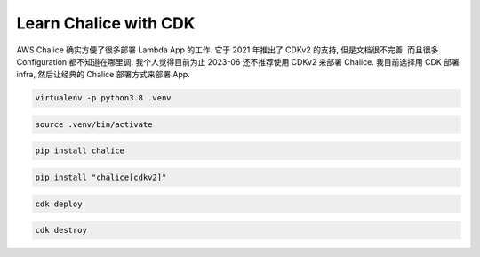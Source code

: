 Learn Chalice with CDK
==============================================================================
AWS Chalice 确实方便了很多部署 Lambda App 的工作. 它于 2021 年推出了 CDKv2 的支持, 但是文档很不完善. 而且很多 Configuration 都不知道在哪里调. 我个人觉得目前为止 2023-06 还不推荐使用 CDKv2 来部署 Chalice. 我目前选择用 CDK 部署 infra, 然后让经典的 Chalice 部署方式来部署 App.

.. code-block:: bash

    virtualenv -p python3.8 .venv

.. code-block:: bash

    source .venv/bin/activate

.. code-block:: bash

    pip install chalice

.. code-block:: bash

    pip install "chalice[cdkv2]"

.. code-block:: bash

    cdk deploy

.. code-block:: bash

    cdk destroy
